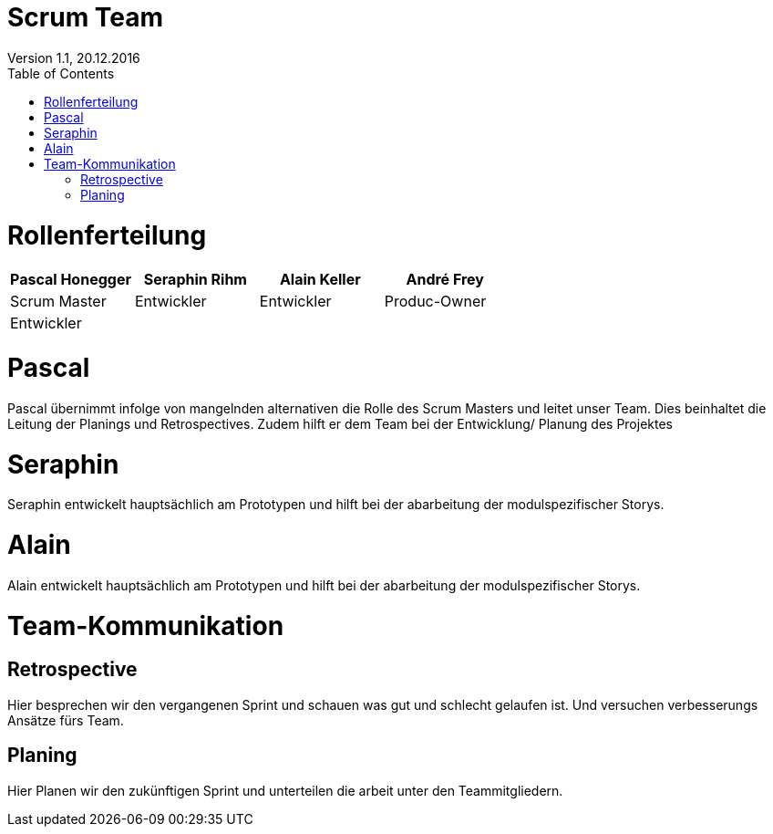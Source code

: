 Scrum Team
==========
Version 1.1, 20.12.2016
:toc:

= Rollenferteilung
[width="100%",options="header,footer"]
|====================
| Pascal Honegger | Seraphin Rihm | Alain Keller | André Frey 
| Scrum Master | Entwickler | Entwickler |  Produc-Owner
|Entwickler|||
|====================

= Pascal
Pascal übernimmt infolge von mangelnden alternativen die Rolle des Scrum Masters und leitet unser Team. Dies beinhaltet die Leitung der Planings und Retrospectives. Zudem hilft er dem Team bei der Entwicklung/ Planung des Projektes

= Seraphin
Seraphin entwickelt hauptsächlich am Prototypen und hilft bei der abarbeitung der modulspezifischer Storys.

= Alain
Alain entwickelt hauptsächlich am Prototypen und hilft bei der abarbeitung der modulspezifischer Storys.

= Team-Kommunikation
== Retrospective
Hier besprechen wir den vergangenen Sprint und schauen was gut und schlecht gelaufen ist. Und versuchen verbesserungs Ansätze fürs Team.

== Planing
Hier Planen wir den zukünftigen Sprint und unterteilen die arbeit unter den Teammitgliedern.